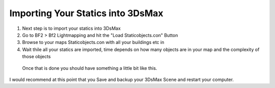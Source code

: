 
Importing Your Statics into 3DsMax
==================================

#. Next step is to import your statics into 3DsMax
#. Go to BF2 > Bf2 Lightmapping and hit the "Load Staticobjects.con" Button
#. Browse to your maps Staticobjects.con with all your buildings etc in 
#. Wait thile all your statics are imported, time depends on how many objects are in your map and the complexity of those objects

.. image:: https://media.realitymod.com/tutorials/Adv_3DsMax_LMing/Adv_3DsMax_LMing_000029.jpg

.. image:: https://media.realitymod.com/tutorials/Adv_3DsMax_LMing/Adv_3DsMax_LMing_000030.jpg
   :width: 750px
   :height: 630px


.. figure:: https://media.realitymod.com/tutorials/Adv_3DsMax_LMing/Adv_3DsMax_LMing_000031.jpg
   :width: 750px
   :height: 406px

   Once that is done you should have something a little bit like this.

I would recommend at this point that you Save and backup your 3DsMax Scene and restart your computer.
